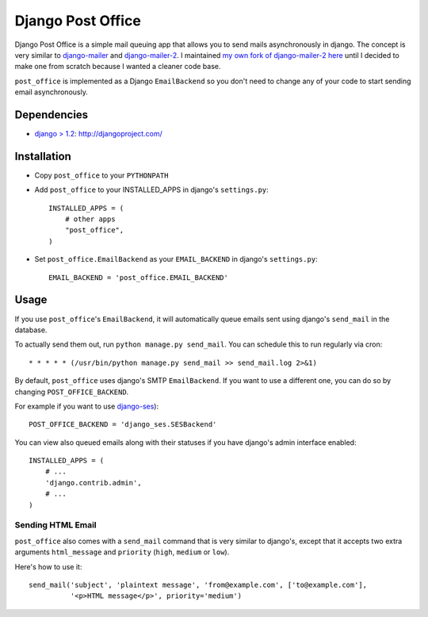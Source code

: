 ==================
Django Post Office
==================

Django Post Office is a simple mail queuing app that allows you to send mails asynchronously in django.
The concept is very similar to `django-mailer <https://github.com/jtauber/django-mailer>`_ and
`django-mailer-2 <https://github.com/SmileyChris/django-mailer-2>`_. I maintained `my own fork of
django-mailer-2 here <https://github.com/selwin/django-mailer>`_ until I decided to make one from scratch
because I wanted a cleaner code base.

``post_office`` is implemented as a Django ``EmailBackend`` so you don't need to change any of your code
to start sending email asynchronously.


Dependencies
============

- `django > 1.2 <http://djangoproject.com/>`_: http://djangoproject.com/


Installation
============

* Copy ``post_office`` to your ``PYTHONPATH``
* Add ``post_office`` to your INSTALLED_APPS in django's ``settings.py``::
    
    INSTALLED_APPS = (
        # other apps
        "post_office",
    )

* Set ``post_office.EmailBackend`` as your ``EMAIL_BACKEND`` in django's ``settings.py``::

    EMAIL_BACKEND = 'post_office.EMAIL_BACKEND'


Usage
=====

If you use ``post_office``'s ``EmailBackend``, it will automatically queue emails sent using
django's ``send_mail`` in the database.

To actually send them out, run ``python manage.py send_mail``. You can schedule this
to run regularly via cron::
    
    * * * * * (/usr/bin/python manage.py send_mail >> send_mail.log 2>&1)


By default, ``post_office`` uses django's SMTP ``EmailBackend``. If you want to use a different one,
you can do so by changing ``POST_OFFICE_BACKEND``.

For example if you want to use `django-ses <https://github.com/hmarr/django-ses>`_)::

    POST_OFFICE_BACKEND = 'django_ses.SESBackend'

You can view also queued emails along with their statuses if you have django's admin interface enabled::
    
    INSTALLED_APPS = (
        # ...
        'django.contrib.admin',
        # ...
    )

Sending HTML Email
------------------

``post_office`` also comes with a ``send_mail`` command that is very similar to django's,
except that it accepts two extra arguments ``html_message`` and ``priority`` (``high``, ``medium`` or ``low``).

Here's how to use it::
    
    send_mail('subject', 'plaintext message', 'from@example.com', ['to@example.com'],
              '<p>HTML message</p>', priority='medium')
